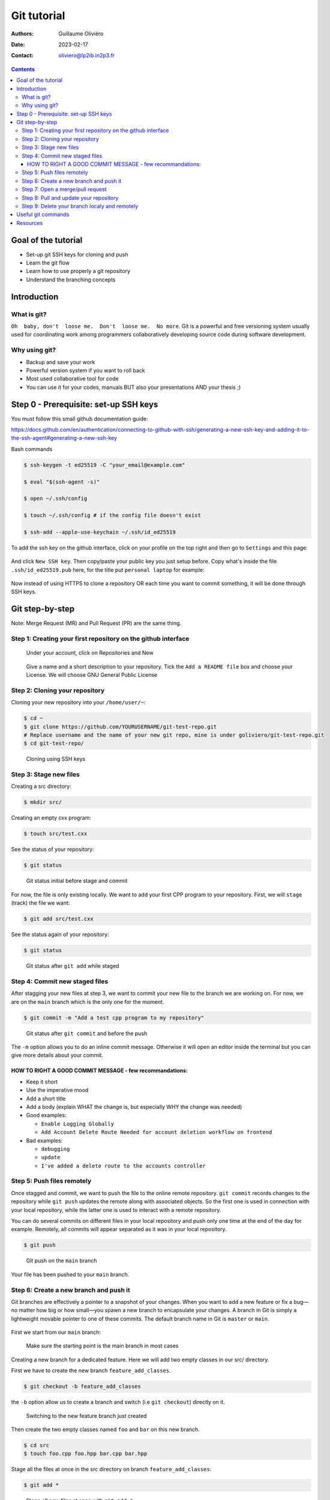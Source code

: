 ============
Git tutorial
============

:Authors: Guillaume Oliviéro
:Date:    2023-02-17
:Contact: oliviero@lp2ib.in2p3.fr

.. contents::

Goal of the tutorial
====================

- Set-up git SSH keys for cloning and push
- Learn the git flow
- Learn how to use properly a git repository
- Understand the branching concepts


Introduction
============

What is git?
------------

``Oh  baby, don't  loose me.  Don't  loose me.  No more``.   Git is  a
powerful and free versioning system usually used for coordinating work
among  programmers  collaboratively   developing  source  code  during
software development.


Why using git?
--------------

- Backup and save your work
- Powerful version system if you want to roll back
- Most used collaborative tool for code
- You can use  it for your codes, manuals BUT  also your presentations
  AND your thesis ;)


Step 0 - Prerequisite:  set-up SSH keys
=======================================

You must follow this small github documentation guide:

https://docs.github.com/en/authentication/connecting-to-github-with-ssh/generating-a-new-ssh-key-and-adding-it-to-the-ssh-agent#generating-a-new-ssh-key

Bash commands

.. code:: sh

   $ ssh-keygen -t ed25519 -C "your_email@example.com"

   $ eval "$(ssh-agent -s)"

   $ open ~/.ssh/config

   $ touch ~/.ssh/config # if the config file doesn't exist

   $ ssh-add --apple-use-keychain ~/.ssh/id_ed25519
..

To add the ssh  key on the github interface, click  on your profile on
the top right and then go to ``Settings`` and this page:

.. figure:: img/step_0_sshkey_page.png
   :width: 1200

And click  ``New SSH key``. Then  copy/paste your public key  you just
setup  before. Copy  what's  inside  the file  ``.ssh/id_ed25519.pub``
here, for the title put ``personal laptop`` for example:


.. figure:: img/step_0_add_sshkey.png
   :width: 1200

Now instead of using HTTPS to clone a repository OR each time you want
to commit something, it will be done through SSH keys.


Git step-by-step
================

Note: Merge Request (MR) and Pull Request (PR) are the same thing.


Step 1: Creating your first repository on the github interface
--------------------------------------------------------------


.. figure:: img/step_1_repo.png
   :width: 1800

   Under your account, click on Repositories and New

.. figure:: img/step_1_create_repo.png
   :width: 1800

   Give a name  and a short description to your  repository.  Tick the
   ``Add a README file`` box and  choose your License.  We will choose
   GNU General Public License

Step 2: Cloning your repository
-------------------------------

Cloning your new repository into your ``/home/user/~``:

.. code:: sh

   $ cd ~
   $ git clone https://github.com/YOURUSERNAME/git-test-repo.git
   # Replace username and the name of your new git repo, mine is under goliviero/git-test-repo.git
   $ cd git-test-repo/
..

.. figure:: img/step_2_clone_ssh.png
   :width: 1800

   Cloning using SSH keys

Step 3: Stage new files
-----------------------

Creating a src directory:

.. code:: sh

   $ mkdir src/
..

Creating an empty cxx program:

.. code:: sh

   $ touch src/test.cxx
..

See the status of your repository:

.. code:: sh

   $ git status
..

.. figure:: img/step_3_git_status.png
   :width: 1200

   Git status initial before stage and commit

For now, the file is only existing  locally. We want to add your first
CPP program to  your repository. First, we will  ``stage`` (track) the
file we want:

.. code:: sh

   $ git add src/test.cxx
..

See the status again of your repository:

.. code:: sh

   $ git status
..


.. figure:: img/step_3_git_status_staged.png
   :width: 1200

   Git status after ``git add`` while staged



Step 4: Commit new staged files
-------------------------------

After stagging your  new files at step  3, we want to  commit your new
file to the branch we are working  on. For now, we are on the ``main``
branch which is the only one for the moment.

.. code:: sh

   $ git commit -m "Add a test cpp program to my repository"
..

.. figure:: img/step_4_git_status_commit.png
   :width: 1200

   Git status after ``git commit`` and before the push


The ``-m`` option allows you to do an inline commit message. Otherwise
it  will open  an editor  inside the  terminal but  you can  give more
details about your commit.

HOW TO RIGHT A GOOD COMMIT MESSAGE - few recommandations:
.........................................................

- Keep it short
- Use the imperative mood
- Add a short title
- Add a body (explain WHAT the change is, but especially WHY the change was needed)

- Good examples:

  - ``Enable Logging Globally``
  - ``Add Account Delete Route
    Needed for account deletion workflow on frontend``

- Bad examples:

  - ``debugging``
  - ``update``
  - ``I've added a delete route to the accounts controller``


Step 5: Push files remotely
---------------------------

Once stagged and commit, we want to push the file to the online remote
repository.  ``git commit``  records changes  to the  repository while
``git push`` updates the remote  along with associated objects. So the
first one is used in connection  with your local repository, while the
latter one is used to interact with a remote repository.

You can do several commits on different files in your local repository
and push only  one time at the  end of the day  for example. Remotely,
all commits will appear separated as it was in your local repository.

.. code:: sh

   $ git push
..


.. figure:: img/step_5_git_push.png
   :width: 1000

   Git push on the ``main`` branch

Your file has been pushed to your ``main`` branch.

Step 6: Create a new branch and push it
---------------------------------------

Git  branches  are  effectively  a  pointer  to  a  snapshot  of  your
changes. When you want to add a new feature or fix a bug—no matter how
big or how  small—you spawn a new branch to  encapsulate your changes.
A branch  in Git  is simply  a lightweight movable  pointer to  one of
these  commits.  The default  branch  name  in  Git is  ``master``  or
``main``.

.. figure:: img/step_6_git_branch_drawing.png
   :width: 1800

First we start from our ``main`` branch:

.. figure:: img/step_6_git_branch_main.png
   :width: 1600

   Make sure the starting point is the main branch in most cases

Creating a  new branch for a  dedicated feature. Here we  will add two
empty classes in our src/ directory.

First we have to create the new branch ``feature_add_classes``.

.. code:: sh

   $ git checkout -b feature_add_classes
..

the ``-b``  option allow us to  create a branch and  switch (i.e ``git checkout``) directly on it.

.. figure:: img/step_6_git_branch_checkout_feature.png
   :width: 1800

   Switching to the new feature branch just created


Then create  the two empty classes  named ``foo`` and ``bar``  on this
new branch.

.. code:: sh

   $ cd src
   $ touch foo.cpp foo.hpp bar.cpp bar.hpp
..

Stage  all  the  files  at  once   in  the  src  directory  on  branch
``feature_add_classes``:

.. code:: sh

   $ git add *
..

.. figure:: img/step_6_git_add_star.png
   :width: 1000

   Stage all new files at once with ``git add *``

Before   commit,   check   we   are  in   the   right   branch   (i.e:
feature_add_classes):

.. code:: sh

   $ git branch
..

.. figure:: img/step_6_git_check_branch.png
   :width: 1200

   Checking we are on the good branch before commit and push


Commit the  two classes to  the ``feature_add_classes`` branch  with a
good and explicit commit message:

.. code:: sh

   $ git commit -m "Add two empty classes named foo and bar"
..

First push to the upstream branch. If you try to just:

.. code:: sh

   $ git push
..

You'll see a fatal error message:

.. figure:: img/step_6_git_push_branch_remote_error.png
   :width: 1600

   Push error message because the current local branch as no upstream branch

The current  branch ``feature_add_classes``  is only existing  on your
local machine and  has no ``upstream`` branch remotely. We  should set the
``remote`` as ``upstream`` using:

.. code:: sh

   $ git push --set-upstream origin feature_add_classes
..

.. figure:: img/step_6_git_push_branch_remote_push.png
   :width: 1700

   Commit and push the new branch complete

For the next pushes on this branch it  will be set so you can just use
``$ git push``.

BRANCH NAMING CONVENTIONS:  as for the commits, you  should be concise
and explicit about what you want to do with a branch. You can indicate
if you want to  add a new feature with the  prefix ``feature-``, fix a
bug with ``bugfix-``  prefix, test with ``test-`` and so  on. Then you
should describe briefly the purpose.


Step 7: Open a merge/pull request
---------------------------------

Opening a merge request through  the git interface.  Git interface for
the  repository.   Click  on  Pull  Requests and  you  will  open  the
interface where you can easily open one:

.. figure:: img/step_7_mr_page_2.png
   :width: 1700

   Interface to create a new Pull Request

.. figure:: img/step_7_mr_creation.png
   :width: 1700

   Choose the feature branch you want to merge into the main branch

.. figure:: img/step_7_mr_creation_message.png
   :width: 1700

   Describe what your changes will do to the code

.. figure:: img/step_7_mr_creation_success.png
   :width: 1700

   The  merge request  is  now  open and  someone  else  (or you)  can
   crosshcheck  your  changes  and  then  accept  or  not  your  merge
   request. It is  a space of discussion where someone  can ask you to
   do some modifications and so on.

.. figure:: img/step_7_mr_creation_success_2.png
   :width: 1700

   Accepted merge request (``Merged``)

Note:  we  can do  it  with  the command  line  but  it is  much  less
convenient. I'll let you look online for this.

Step 8: Pull and update your repository
---------------------------------------

Pull the changes in your main local branch from remote

.. figure:: img/step_8_git_checkout.png
   :width: 1200

   Checkout  the  ``main`` branch  after  the  ``feature`` branch  was
   merged into the ``main`` on the remote git interface

.. code:: sh

   $ git pull --all
..

The ``--all`` option allows you to pull  the commits as well as all of
the branches from the remote.

The changes you made on the feature  branch are now on the main branch
and the 2 new classes ``foo`` and ``bar`` are available.

Step 9: Delete your branch localy and remotely
----------------------------------------------

Deleting the branch you worked on (i.e ``feature_add_classes``  branch).

You can delete it through the  git interface after accepting the merge
request.

But  you can  also delete  it  manually and  push this  from local  to
remote.  First of  all, git  won't let  you remove  the branch  you're
sitting on so you must make sure to checkout a branch that you are NOT
deleting:

.. code:: sh

   $ git checkout main
..

Delete the branch locally:

.. code:: sh

   $ git branch -d feature_add_classes
..

.. figure:: img/step_9_delete_branch.png
   :width: 1700

   Deleting localy the ``feature`` branch

Then propagate it remotely:

.. code:: sh

   $ git push origin --delete feature_add_classes
..

.. figure:: img/step_9_delete_branch_remote.png
   :width: 1700

   Deleting remotely the ``feature`` branch



and see the result on your git repository interface:

.. figure:: img/step_9_delete_branch_interface.png
   :width: 1700

   Git  repository interface  without  the feature  branch because  we
   deleted it


Useful git commands
===================

In this section I will provide some useful git commands.

Git add all tracked files and commit in a 1 line command. It can be dangerous if you don't want to add and commit ALL your tracked files:

.. code:: sh

   $ git commit -a -m "Commit message"
..


Reset a commit not pushed to remote:

.. code:: sh

   $ git reset HEAD~1
..

Reset the last  commit pushed to remote:

.. code:: sh

   $ git revert HEAD
..

Git has the  ability to tag specific points in  a repository’s history
as being important.  Typically, people  use this functionality to mark
release  points (v1.0,  v2.0 and  so on).   List all  the tags  of the
repository:

.. code:: sh

   $ git tag -l
..

Create a new annotated tag (``-a`` option) with a tagging message (``-m`` option):

.. code:: sh

   $ git tag -a v2.0 -m "my version 2.0"
..

Add some your email, name and some aliases to your ``~/.gitconfig``:

.. code:: sh

   $ emacs ~/.gitconfig

   # Once in your gitconfig file you can put this basic gitconfig file:

   [alias]
     co = checkout
     br = branch
     ci = commit
     st = status

   [user]
     email = youremail@yourdomain.com
     name  = yourusername
..

Resources
=========

- Official git scm (source code mirror) documentation: https://git-scm.com/book/en/v2
- Git - the simple guide: https://rogerdudler.github.io/git-guide/
